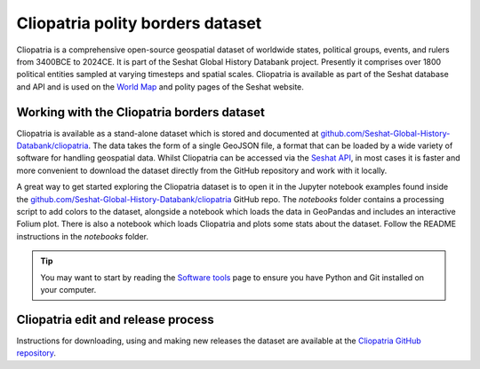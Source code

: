 Cliopatria polity borders dataset
=================================

Cliopatria is a comprehensive open-source geospatial dataset of worldwide states, political groups, events, and rulers from 3400BCE to 2024CE.
It is part of the Seshat Global History Databank project.
Presently it comprises over 1800 political entities sampled at varying timesteps and spatial scales.
Cliopatria is available as part of the Seshat database and API and is used on the `World Map <https://seshat-db.com/core/world_map>`_ and polity pages of the Seshat website.

Working with the Cliopatria borders dataset
--------------------------------------------

Cliopatria is available as a stand-alone dataset which is stored and documented at `github.com/Seshat-Global-History-Databank/cliopatria <https://github.com/Seshat-Global-History-Databank/cliopatria>`_.
The data takes the form of a single GeoJSON file, a format that can be loaded by a wide variety of software for handling geospatial data.
Whilst Cliopatria can be accessed via the `Seshat API <api.rst>`_, in most cases it is faster and more convenient to download the dataset directly from the GitHub repository and work with it locally.

A great way to get started exploring the Cliopatria dataset is to open it in the Jupyter notebook examples found inside the `github.com/Seshat-Global-History-Databank/cliopatria <https://github.com/Seshat-Global-History-Databank/cliopatria>`_ GitHub repo.
The `notebooks` folder contains a processing script to add colors to the dataset, alongside a notebook which loads the data in GeoPandas and includes an interactive Folium plot.
There is also a notebook which loads Cliopatria and plots some stats about the dataset.
Follow the README instructions in the `notebooks` folder.

.. tip::

    You may want to start by reading the `Software tools <software-tools>`_ page to ensure you have Python and Git installed on your computer.


Cliopatria edit and release process
-----------------------------------

Instructions for downloading, using and making new releases the dataset are available at the `Cliopatria GitHub repository <https://github.com/Seshat-Global-History-Databank/cliopatria>`_.